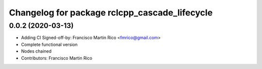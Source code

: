 ^^^^^^^^^^^^^^^^^^^^^^^^^^^^^^^^^^^^^^^^^^^^^^
Changelog for package rclcpp_cascade_lifecycle
^^^^^^^^^^^^^^^^^^^^^^^^^^^^^^^^^^^^^^^^^^^^^^

0.0.2 (2020-03-13)
------------------
* Adding CI
  Signed-off-by: Francisco Martin Rico <fmrico@gmail.com>
* Complete functional version
* Nodes chained
* Contributors: Francisco Martin Rico
